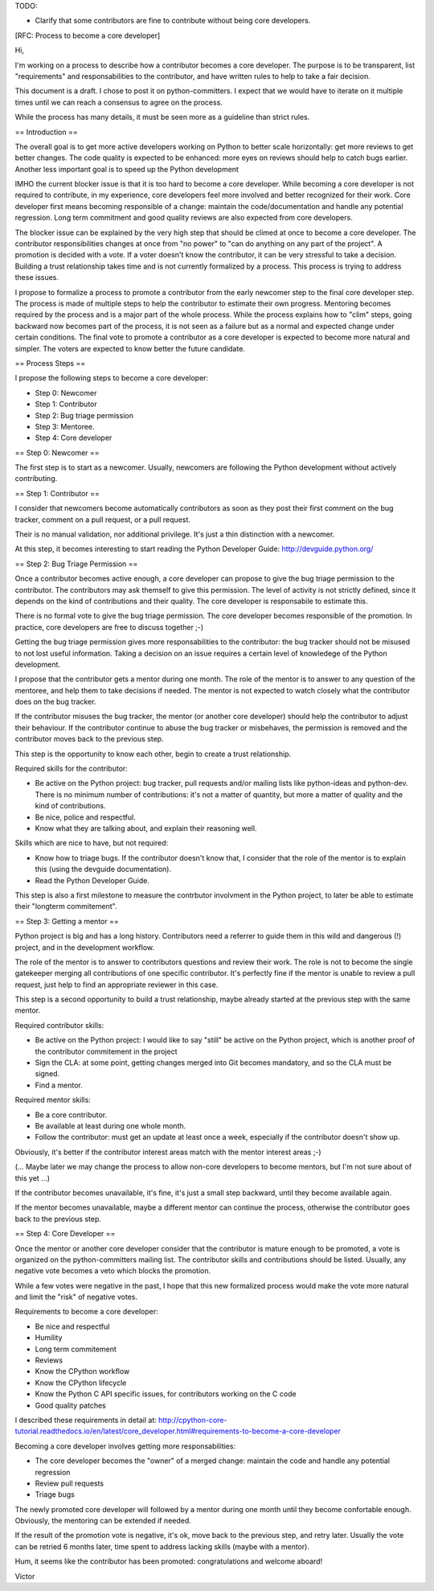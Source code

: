 TODO:

* Clarify that some contributors are fine to contribute without being core
  developers.


[RFC: Process to become a core developer]

Hi,

I'm working on a process to describe how a contributor becomes a core developer. The purpose is to be transparent, list "requirements" and responsabilities to the contributor, and have written rules to help to take a fair decision.

This document is a draft. I chose to post it on python-committers. I expect that we would have to iterate on it multiple times until we can reach a consensus to agree on the process.

While the process has many details, it must be seen more as a guideline than strict rules.


== Introduction ==

The overall goal is to get more active developers working on Python to better scale horizontally: get more reviews to get better changes. The code quality is expected to be enhanced: more eyes on reviews should help to catch bugs earlier. Another less important goal is to speed up the Python development

IMHO the current blocker issue is that it is too hard to become a core developer. While becoming a core developer is not required to contribute, in my experience, core developers feel more involved and better recognized for their work. Core developer first means becoming responsible of a change: maintain the code/documentation and handle any potential regression. Long term commitment and good quality reviews are also expected from core developers.

The blocker issue can be explained by the very high step that should be climed at once to become a core developer. The contributor responsibilities changes at once from "no power" to "can do anything on any part of the project". A promotion is decided with a vote. If a voter doesn't know the contributor, it can be very stressful to take a decision. Building a trust relationship takes time and is not currently formalized by a process. This process is trying to address these issues.

I propose to formalize a process to promote a contributor from the early newcomer step to the final core developer step. The process is made of multiple steps to help the contributor to estimate their own progress. Mentoring becomes required by the process and is a major part of the whole process. While the process explains how to "clim" steps, going backward now becomes part of the process, it is not seen as a failure but as a normal and expected change under certain conditions. The final vote to promote a contributor as a core developer is expected to become more natural and simpler. The voters are expected to know better the future candidate.


== Process Steps ==

I propose the following steps to become a core developer:

* Step 0: Newcomer
* Step 1: Contributor
* Step 2: Bug triage permission
* Step 3: Mentoree.
* Step 4: Core developer


== Step 0: Newcomer ==

The first step is to start as a newcomer. Usually, newcomers are following the Python development without actively contributing.


== Step 1: Contributor ==

I consider that newcomers become automatically contributors as soon as they post their first comment on the bug tracker, comment on a pull request, or a pull request.

Their is no manual validation, nor additional privilege. It's just a thin distinction with a newcomer.

At this step, it becomes interesting to start reading the Python Developer Guide:
http://devguide.python.org/


== Step 2: Bug Triage Permission ==

Once a contributor becomes active enough, a core developer can propose to give the bug triage permission to the contributor. The contributors may ask themself to give this permission. The level of activity is not strictly defined, since it depends on the kind of contributions and their quality. The core developer is responsabile to estimate this.

There is no formal vote to give the bug triage permission. The core developer becomes responsible of the promotion. In practice, core developers are free to discuss together ;-)

Getting the bug triage permission gives more responsabilities to the contributor: the bug tracker should not be misused to not lost useful information. Taking a decision on an issue requires a certain level of knowledege of the Python development.

I propose that the contributor gets a mentor during one month. The role of the mentor is to answer to any question of the mentoree, and help them to take decisions if needed. The mentor is not expected to watch closely what the contributor does on the bug tracker.

If the contributor misuses the bug tracker, the mentor (or another core developer) should help the contributor to adjust their behaviour. If the contributor continue to abuse the bug tracker or misbehaves, the permission is removed and the contributor moves back to the previous step.

This step is the opportunity to know each other, begin to create a trust relationship.

Required skills for the contributor:

* Be active on the Python project: bug tracker, pull requests and/or mailing lists like python-ideas and python-dev. There is no minimum number of contributions: it's not a matter of quantity, but more a matter of quality and the kind of contributions.
* Be nice, police and respectful.
* Know what they are talking about, and explain their reasoning well.

Skills which are nice to have, but not required:

* Know how to triage bugs. If the contributor doesn't know that, I consider that the role of the mentor is to explain this (using the devguide documentation).

* Read the Python Developer Guide.

This step is also a first milestone to measure the contrbutor involvment in the Python project, to later be able to estimate their "longterm commitement".


== Step 3: Getting a mentor ==

Python project is big and has a long history. Contributors need a referrer to guide them in this wild and dangerous (!) project, and in the development workflow.

The role of the mentor is to answer to contributors questions and review their work. The role is not to become the single gatekeeper merging all contributions of one specific contributor. It's perfectly fine if the mentor is unable to review a pull request, just help to find an appropriate reviewer in this case.

This step is a second opportunity to build a trust relationship, maybe already started at the previous step with the same mentor.

Required contributor skills:

* Be active on the Python project: I would like to say "still" be active on the Python project, which is another proof of the contributor commitement in the project
* Sign the CLA: at some point, getting changes merged into Git becomes mandatory, and so the CLA must be signed.
* Find a mentor.

Required mentor skills:

* Be a core contributor.
* Be available at least during one whole month.
* Follow the contributor: must get an update at least once a week, especially if the contributor doesn't show up.

Obviously, it's better if the contributor interest areas match with the mentor interest areas ;-)

(... Maybe later we may change the process to allow non-core developers to become mentors, but I'm not sure about of this yet ...)

If the contributor becomes unavailable, it's fine, it's just a small step backward, until they become available again.

If the mentor becomes unavailable, maybe a different mentor can continue the process, otherwise the contributor goes back to the previous step.


== Step 4: Core Developer ==

Once the mentor or another core developer consider that the contributor is mature enough to be promoted, a vote is organized on the python-committers mailing list. The contributor skills and contributions should be listed. Usually, any negative vote becomes a veto which blocks the promotion.

While a few votes were negative in the past, I hope that this new formalized process would make the vote more natural and limit the "risk" of negative votes.

Requirements to become a core developer:

* Be nice and respectful
* Humility
* Long term commitement
* Reviews
* Know the CPython workflow
* Know the CPython lifecycle
* Know the Python C API specific issues, for contributors working on the C code
* Good quality patches

I described these requirements in detail at:
http://cpython-core-tutorial.readthedocs.io/en/latest/core_developer.html#requirements-to-become-a-core-developer

Becoming a core developer involves getting more responsabilities:

* The core developer becomes the "owner" of a merged change: maintain the code and handle any potential regression
* Review pull requests
* Triage bugs

The newly promoted core developer will followed by a mentor during one month until they become confortable enough. Obviously, the mentoring can be extended if needed.

If the result of the promotion vote is negative, it's ok, move back to the previous step, and retry later. Usually the vote can be retried 6 months later, time spent to address lacking skills (maybe with a mentor).

Hum, it seems like the contributor has been promoted: congratulations and welcome aboard!

Victor
